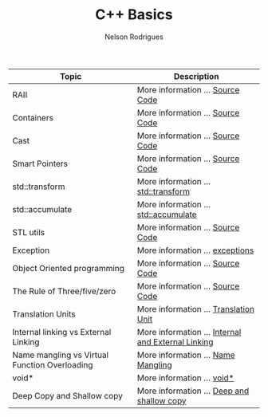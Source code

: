 #+Title: C++ Basics 
#+AUTHOR: Nelson Rodrigues


| Topic                                         | Description                                                                              |
|-----------------------------------------------+------------------------------------------------------------------------------------------|
| RAII                                          | More information ...  [[https://github.com/NelsonBilber/cpp.RAII][Source Code]]          |
| Containers                                    | More information ...  [[https://github.com/NelsonBilber/cpp.containers][Source Code]]    |
| Cast                                          | More information ...  [[https://github.com/NelsonBilber/cpp.cast][Source Code]]          |
| Smart Pointers                                | More information ...  [[https://github.com/NelsonBilber/cpp.smartpointers][Source Code]] |
| std::transform                                | More information ...  [[file:std_transform.org][std::transform]]                         |
| std::accumulate                               | More information ...  [[file:std_accumulate.org][std::accumulate]]                       |
| STL utils                                     | More information ...  [[https://github.com/NelsonBilber/cpp.stl][Source Code]]           |
| Exception                                     | More information ...  [[file:exceptions.org][exceptions]]                                |
| Object Oriented programming                   | More information ...  [[https://github.com/NelsonBilber/cpp.oop][Source Code]]           |
| The Rule of Three/five/zero                   | More information ...  [[https://github.com/NelsonBilber/cpp.movesemantics][Source Code]] |
| Translation Units                             | More information ...  [[file:translation.unit.org][Translation Unit]]                    |
| Internal linking vs External Linking          | More information ...  [[file:linking.org][Internal and External Linking]]                |
| Name mangling vs Virtual Function Overloading | More information ...  [[file:name.mangling.org][Name Mangling]]                          |
| void*                                         | More information ...  [[file:void.ptr.org][void*]]                                       |
| Deep Copy and Shallow copy                    | More information ...  [[file:deepshallowcopy.org][Deep and shallow copy]]                |
